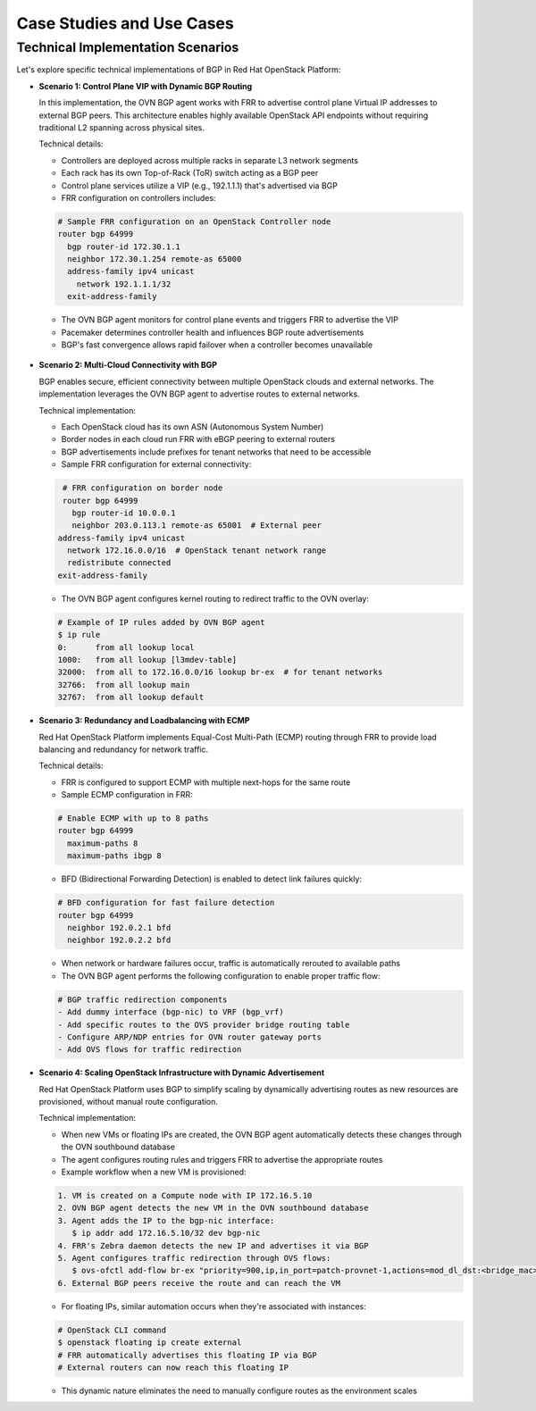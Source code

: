 
Case Studies and Use Cases
==========================


Technical Implementation Scenarios
----------------------------------

Let's explore specific technical implementations of BGP in Red Hat OpenStack Platform:

- **Scenario 1: Control Plane VIP with Dynamic BGP Routing**

  In this implementation, the OVN BGP agent works with FRR to advertise control plane Virtual IP addresses 
  to external BGP peers. This architecture enables highly available OpenStack API endpoints without 
  requiring traditional L2 spanning across physical sites.
  
  Technical details:
  
  * Controllers are deployed across multiple racks in separate L3 network segments
  * Each rack has its own Top-of-Rack (ToR) switch acting as a BGP peer
  * Control plane services utilize a VIP (e.g., 192.1.1.1) that's advertised via BGP
  * FRR configuration on controllers includes:
  
  .. code-block:: text
  
      # Sample FRR configuration on an OpenStack Controller node
      router bgp 64999
        bgp router-id 172.30.1.1
        neighbor 172.30.1.254 remote-as 65000
        address-family ipv4 unicast
          network 192.1.1.1/32
        exit-address-family
  
  * The OVN BGP agent monitors for control plane events and triggers FRR to advertise the VIP
  * Pacemaker determines controller health and influences BGP route advertisements
  * BGP's fast convergence allows rapid failover when a controller becomes unavailable


.. figure:: bgp.controlplane.png
   :width: 100%
   :align: center



- **Scenario 2: Multi-Cloud Connectivity with BGP**

  BGP enables secure, efficient connectivity between multiple OpenStack clouds and external networks.
  The implementation leverages the OVN BGP agent to advertise routes to external networks.
  
  Technical implementation:
  
  * Each OpenStack cloud has its own ASN (Autonomous System Number)
  * Border nodes in each cloud run FRR with eBGP peering to external routers
  * BGP advertisements include prefixes for tenant networks that need to be accessible
  * Sample FRR configuration for external connectivity:
  
  .. code-block:: text

     # FRR configuration on border node
     router bgp 64999
       bgp router-id 10.0.0.1
       neighbor 203.0.113.1 remote-as 65001  # External peer
    address-family ipv4 unicast
      network 172.16.0.0/16  # OpenStack tenant network range
      redistribute connected
    exit-address-family
  
  * The OVN BGP agent configures kernel routing to redirect traffic to the OVN overlay:
  
  .. code-block:: bash

      # Example of IP rules added by OVN BGP agent
      $ ip rule
      0:      from all lookup local
      1000:   from all lookup [l3mdev-table]
      32000:  from all to 172.16.0.0/16 lookup br-ex  # for tenant networks
      32766:  from all lookup main
      32767:  from all lookup default

.. figure:: bgp.multicloud.png
   :width: 100%
   :align: center


- **Scenario 3: Redundancy and Loadbalancing with ECMP** 

  Red Hat OpenStack Platform implements Equal-Cost Multi-Path (ECMP) routing through FRR to provide 
  load balancing and redundancy for network traffic.
  
  Technical details:
  
  * FRR is configured to support ECMP with multiple next-hops for the same route
  * Sample ECMP configuration in FRR:
  
  .. code-block:: text

      # Enable ECMP with up to 8 paths
      router bgp 64999
        maximum-paths 8
        maximum-paths ibgp 8
  
  * BFD (Bidirectional Forwarding Detection) is enabled to detect link failures quickly:
  
  .. code-block:: text

     # BFD configuration for fast failure detection
     router bgp 64999
       neighbor 192.0.2.1 bfd
       neighbor 192.0.2.2 bfd
  
  * When network or hardware failures occur, traffic is automatically rerouted to available paths
  * The OVN BGP agent performs the following configuration to enable proper traffic flow:
  
  .. code-block:: bash

     # BGP traffic redirection components
     - Add dummy interface (bgp-nic) to VRF (bgp_vrf)
     - Add specific routes to the OVS provider bridge routing table
     - Configure ARP/NDP entries for OVN router gateway ports
     - Add OVS flows for traffic redirection

- **Scenario 4: Scaling OpenStack Infrastructure with Dynamic Advertisement**

  Red Hat OpenStack Platform uses BGP to simplify scaling by dynamically advertising routes as new 
  resources are provisioned, without manual route configuration.
  
  Technical implementation:
  
  * When new VMs or floating IPs are created, the OVN BGP agent automatically detects these changes through the OVN southbound database
  * The agent configures routing rules and triggers FRR to advertise the appropriate routes
  * Example workflow when a new VM is provisioned:
  
  .. code-block:: text
  
      1. VM is created on a Compute node with IP 172.16.5.10
      2. OVN BGP agent detects the new VM in the OVN southbound database
      3. Agent adds the IP to the bgp-nic interface:
         $ ip addr add 172.16.5.10/32 dev bgp-nic
      4. FRR's Zebra daemon detects the new IP and advertises it via BGP
      5. Agent configures traffic redirection through OVS flows:
         $ ovs-ofctl add-flow br-ex "priority=900,ip,in_port=patch-provnet-1,actions=mod_dl_dst:<bridge_mac>,NORMAL"
      6. External BGP peers receive the route and can reach the VM
  
  * For floating IPs, similar automation occurs when they're associated with instances:
  
  .. code-block:: text
  
      # OpenStack CLI command
      $ openstack floating ip create external
      # FRR automatically advertises this floating IP via BGP
      # External routers can now reach this floating IP
  
  * This dynamic nature eliminates the need to manually configure routes as the environment scales 
  